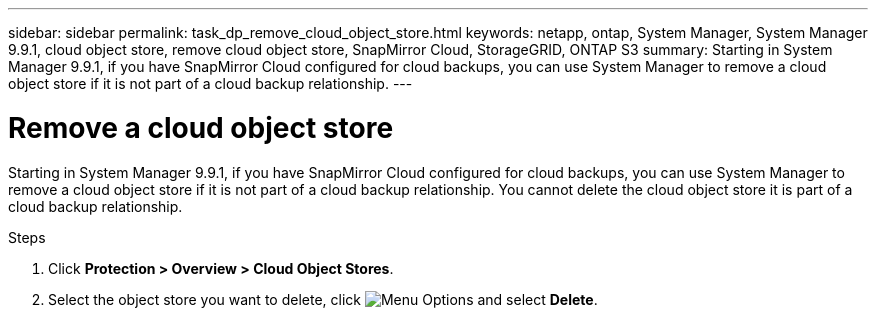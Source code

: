 ---
sidebar: sidebar
permalink: task_dp_remove_cloud_object_store.html
keywords: netapp, ontap, System Manager, System Manager 9.9.1, cloud object store, remove cloud object store, SnapMirror Cloud, StorageGRID, ONTAP S3
summary: Starting in System Manager 9.9.1, if you have SnapMirror Cloud configured for cloud backups, you can use System Manager to remove a cloud object store if it is not part of a cloud backup relationship.
---

= Remove a cloud object store
:toc: macro
:toclevels: 1
:hardbreaks:
:nofooter:
:icons: font
:linkattrs:
:imagesdir: ./media/

[.lead]
Starting in System Manager 9.9.1, if you have SnapMirror Cloud configured for cloud backups, you can use System Manager to remove a cloud object store if it is not part of a cloud backup relationship. You cannot delete the cloud object store it is part of a cloud backup relationship.

.Steps

. Click *Protection > Overview > Cloud Object Stores*.

. Select the object store you want to delete, click image:icon_kabob.gif[alt=Menu Options] and select *Delete*.


//2021-04-12, JIRA IE-252, Lenida
